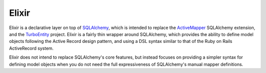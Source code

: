 ======
Elixir
======

Elixir is a declarative layer on top of `SQLAlchemy
<http://www.sqlalchemy.org/>`_, which is intended to replace the `ActiveMapper
<http://cleverdevil.org/computing/35/>`_ SQLAlchemy extension, and the
`TurboEntity <http://turboentity.ematia.de>`_ project. Elixir is a fairly thin
wrapper around SQLAlchemy, which provides the ability to define model objects
following the Active Record design pattern, and using a DSL syntax similar to
that of the Ruby on Rails ActiveRecord system.

Elixir does not intend to replace SQLAlchemy's core features, but instead
focuses on providing a simpler syntax for defining model objects when you do
not need the full expressiveness of SQLAlchemy's manual mapper definitions.


